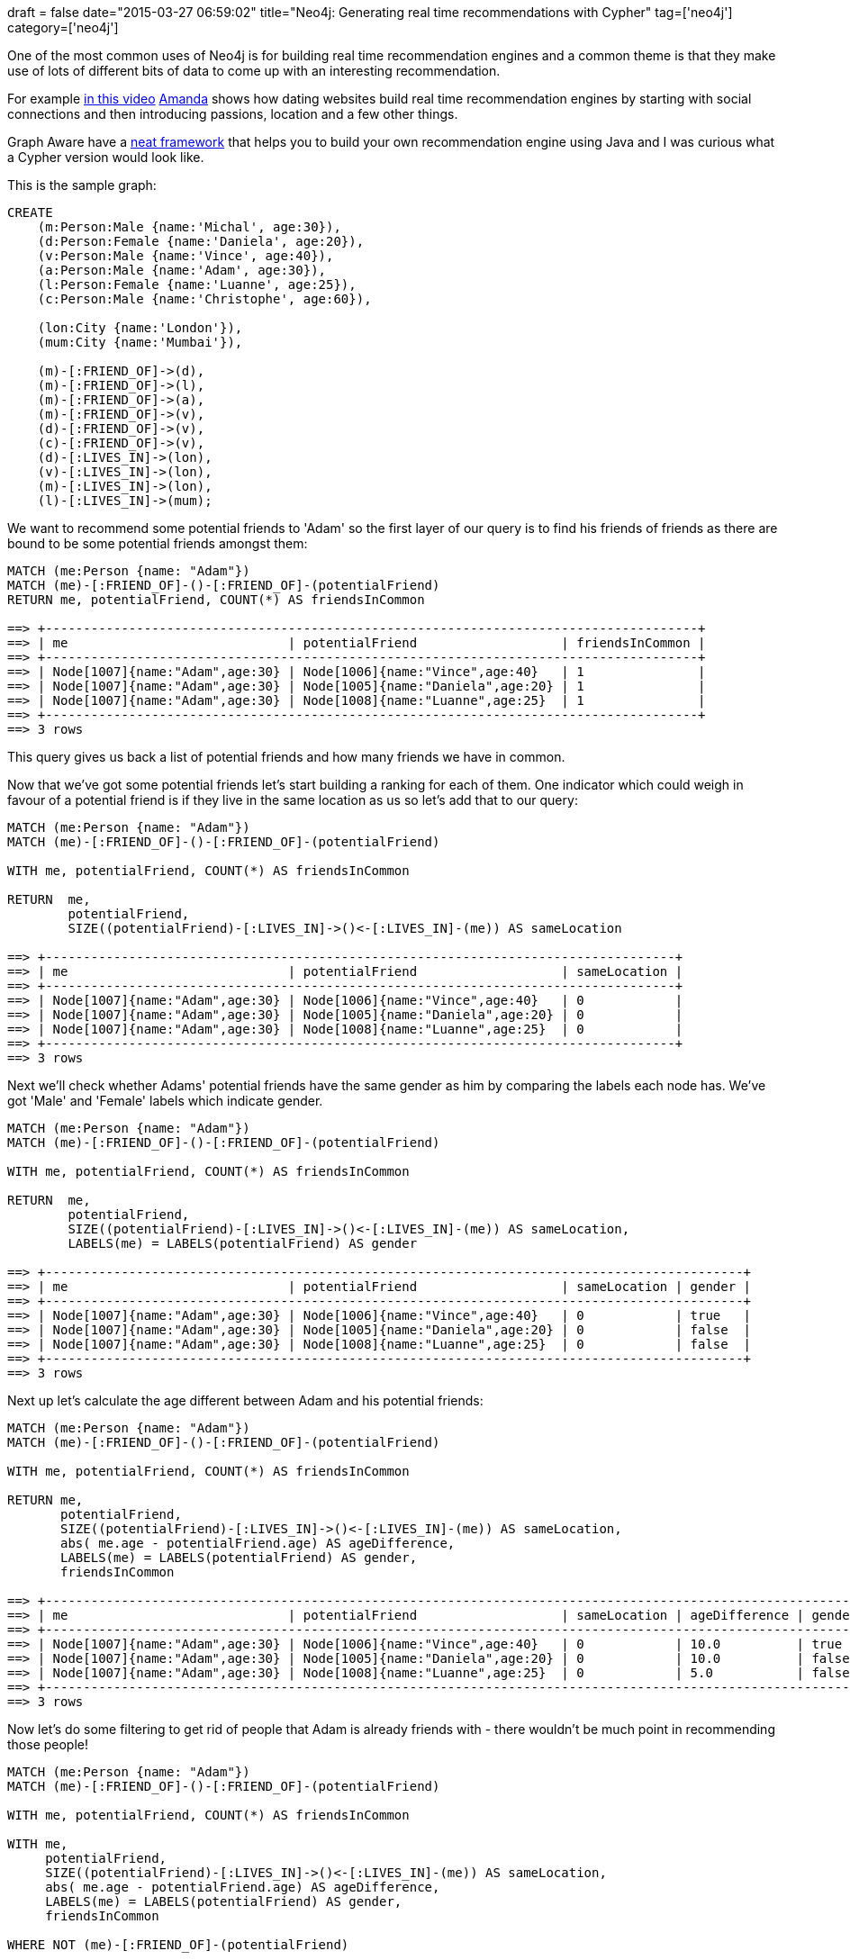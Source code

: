 +++
draft = false
date="2015-03-27 06:59:02"
title="Neo4j: Generating real time recommendations with Cypher"
tag=['neo4j']
category=['neo4j']
+++

One of the most common uses of Neo4j is for building real time recommendation engines and a common theme is that they make use of lots of different bits of data to come up with an interesting recommendation.

For example https://vimeo.com/86754045[in this video] https://twitter.com/pandamonial[Amanda] shows how dating websites build real time recommendation engines by starting with social connections and then introducing passions, location and a few other things.

Graph Aware have a https://github.com/graphaware/neo4j-reco#using-graphaware-neo4j-recommendation-engine[neat framework] that helps you to build your own recommendation engine using Java and I was curious what a Cypher version would look like.

This is the sample graph:

[source,cypher]
----

CREATE
    (m:Person:Male {name:'Michal', age:30}),
    (d:Person:Female {name:'Daniela', age:20}),
    (v:Person:Male {name:'Vince', age:40}),
    (a:Person:Male {name:'Adam', age:30}),
    (l:Person:Female {name:'Luanne', age:25}),
    (c:Person:Male {name:'Christophe', age:60}),

    (lon:City {name:'London'}),
    (mum:City {name:'Mumbai'}),

    (m)-[:FRIEND_OF]->(d),
    (m)-[:FRIEND_OF]->(l),
    (m)-[:FRIEND_OF]->(a),
    (m)-[:FRIEND_OF]->(v),
    (d)-[:FRIEND_OF]->(v),
    (c)-[:FRIEND_OF]->(v),
    (d)-[:LIVES_IN]->(lon),
    (v)-[:LIVES_IN]->(lon),
    (m)-[:LIVES_IN]->(lon),
    (l)-[:LIVES_IN]->(mum);
----

We want to recommend some potential friends to 'Adam' so the first layer of our query is to find his friends of friends as there are bound to be some potential friends amongst them:

[source,cypher]
----

MATCH (me:Person {name: "Adam"})
MATCH (me)-[:FRIEND_OF]-()-[:FRIEND_OF]-(potentialFriend)
RETURN me, potentialFriend, COUNT(*) AS friendsInCommon

==> +--------------------------------------------------------------------------------------+
==> | me                             | potentialFriend                   | friendsInCommon |
==> +--------------------------------------------------------------------------------------+
==> | Node[1007]{name:"Adam",age:30} | Node[1006]{name:"Vince",age:40}   | 1               |
==> | Node[1007]{name:"Adam",age:30} | Node[1005]{name:"Daniela",age:20} | 1               |
==> | Node[1007]{name:"Adam",age:30} | Node[1008]{name:"Luanne",age:25}  | 1               |
==> +--------------------------------------------------------------------------------------+
==> 3 rows
----

This query gives us back a list of potential friends and how many friends we have in common.

Now that we've got some potential friends let's start building a ranking for each of them. One indicator which could weigh in favour of a potential friend is if they live in the same location as us so let's add that to our query:

[source,cypher]
----

MATCH (me:Person {name: "Adam"})
MATCH (me)-[:FRIEND_OF]-()-[:FRIEND_OF]-(potentialFriend)

WITH me, potentialFriend, COUNT(*) AS friendsInCommon

RETURN  me,
        potentialFriend,
        SIZE((potentialFriend)-[:LIVES_IN]->()<-[:LIVES_IN]-(me)) AS sameLocation

==> +-----------------------------------------------------------------------------------+
==> | me                             | potentialFriend                   | sameLocation |
==> +-----------------------------------------------------------------------------------+
==> | Node[1007]{name:"Adam",age:30} | Node[1006]{name:"Vince",age:40}   | 0            |
==> | Node[1007]{name:"Adam",age:30} | Node[1005]{name:"Daniela",age:20} | 0            |
==> | Node[1007]{name:"Adam",age:30} | Node[1008]{name:"Luanne",age:25}  | 0            |
==> +-----------------------------------------------------------------------------------+
==> 3 rows
----

Next we'll check whether Adams' potential friends have the same gender as him by comparing the labels each node has. We've got 'Male' and 'Female' labels which indicate gender.

[source,cypher]
----

MATCH (me:Person {name: "Adam"})
MATCH (me)-[:FRIEND_OF]-()-[:FRIEND_OF]-(potentialFriend)

WITH me, potentialFriend, COUNT(*) AS friendsInCommon

RETURN  me,
        potentialFriend,
        SIZE((potentialFriend)-[:LIVES_IN]->()<-[:LIVES_IN]-(me)) AS sameLocation,
        LABELS(me) = LABELS(potentialFriend) AS gender

==> +--------------------------------------------------------------------------------------------+
==> | me                             | potentialFriend                   | sameLocation | gender |
==> +--------------------------------------------------------------------------------------------+
==> | Node[1007]{name:"Adam",age:30} | Node[1006]{name:"Vince",age:40}   | 0            | true   |
==> | Node[1007]{name:"Adam",age:30} | Node[1005]{name:"Daniela",age:20} | 0            | false  |
==> | Node[1007]{name:"Adam",age:30} | Node[1008]{name:"Luanne",age:25}  | 0            | false  |
==> +--------------------------------------------------------------------------------------------+
==> 3 rows
----

Next up let's calculate the age different between Adam and his potential friends:

[source,cypher]
----

MATCH (me:Person {name: "Adam"})
MATCH (me)-[:FRIEND_OF]-()-[:FRIEND_OF]-(potentialFriend)

WITH me, potentialFriend, COUNT(*) AS friendsInCommon

RETURN me,
       potentialFriend,
       SIZE((potentialFriend)-[:LIVES_IN]->()<-[:LIVES_IN]-(me)) AS sameLocation,
       abs( me.age - potentialFriend.age) AS ageDifference,
       LABELS(me) = LABELS(potentialFriend) AS gender,
       friendsInCommon

==> +------------------------------------------------------------------------------------------------------------------------------+
==> | me                             | potentialFriend                   | sameLocation | ageDifference | gender | friendsInCommon |
==> +------------------------------------------------------------------------------------------------------------------------------+
==> | Node[1007]{name:"Adam",age:30} | Node[1006]{name:"Vince",age:40}   | 0            | 10.0          | true   | 1               |
==> | Node[1007]{name:"Adam",age:30} | Node[1005]{name:"Daniela",age:20} | 0            | 10.0          | false  | 1               |
==> | Node[1007]{name:"Adam",age:30} | Node[1008]{name:"Luanne",age:25}  | 0            | 5.0           | false  | 1               |
==> +------------------------------------------------------------------------------------------------------------------------------+
==> 3 rows
----

Now let's do some filtering to get rid of people that Adam is already friends with - there wouldn't be much point in recommending those people!

[source,cypher]
----

MATCH (me:Person {name: "Adam"})
MATCH (me)-[:FRIEND_OF]-()-[:FRIEND_OF]-(potentialFriend)

WITH me, potentialFriend, COUNT(*) AS friendsInCommon

WITH me,
     potentialFriend,
     SIZE((potentialFriend)-[:LIVES_IN]->()<-[:LIVES_IN]-(me)) AS sameLocation,
     abs( me.age - potentialFriend.age) AS ageDifference,
     LABELS(me) = LABELS(potentialFriend) AS gender,
     friendsInCommon

WHERE NOT (me)-[:FRIEND_OF]-(potentialFriend)

RETURN me,
       potentialFriend,
       SIZE((potentialFriend)-[:LIVES_IN]->()<-[:LIVES_IN]-(me)) AS sameLocation,
       abs( me.age - potentialFriend.age) AS ageDifference,
       LABELS(me) = LABELS(potentialFriend) AS gender,
       friendsInCommon

==> +------------------------------------------------------------------------------------------------------------------------------+
==> | me                             | potentialFriend                   | sameLocation | ageDifference | gender | friendsInCommon |
==> +------------------------------------------------------------------------------------------------------------------------------+
==> | Node[1007]{name:"Adam",age:30} | Node[1006]{name:"Vince",age:40}   | 0            | 10.0          | true   | 1               |
==> | Node[1007]{name:"Adam",age:30} | Node[1005]{name:"Daniela",age:20} | 0            | 10.0          | false  | 1               |
==> | Node[1007]{name:"Adam",age:30} | Node[1008]{name:"Luanne",age:25}  | 0            | 5.0           | false  | 1               |
==> +------------------------------------------------------------------------------------------------------------------------------+
==> 3 rows
----

In this case we haven't actually filtered anyone out but for some of the other people we would see a reduction in the number of potential friends.

Our final step is to come up with a score for each of the features that we've identified as being important for making a friend suggestion.

We'll assign a score of 10 if the people live in the same location or have the same gender as Adam and 0 if not. For the ageDifference and friendsInCommon we'll apply apply a log curve so that those values don't have a disproportional effect on our final score. We'll use the formula defined in the +++<cite>+++https://github.com/graphaware/neo4j-reco/blob/master/src/main/java/com/graphaware/reco/generic/transform/ParetoScoreTransformer.java#L64[ParetoScoreTransfomer]+++</cite>+++ to do this:

[source,java]
----

    public <OUT> float transform(OUT item, float score) {
        if (score < minimumThreshold) {
            return 0;
        }

        double alpha = Math.log((double) 5) / eightyPercentLevel;
        double exp = Math.exp(-alpha * score);
        return new Double(maxScore * (1 - exp)).floatValue();
    }
----

And now for our completed recommendation query:

[source,cypher]
----

MATCH (me:Person {name: "Adam"})
MATCH (me)-[:FRIEND_OF]-()-[:FRIEND_OF]-(potentialFriend)

WITH me, potentialFriend, COUNT(*) AS friendsInCommon

WITH me,
     potentialFriend,
     SIZE((potentialFriend)-[:LIVES_IN]->()<-[:LIVES_IN]-(me)) AS sameLocation,
     abs( me.age - potentialFriend.age) AS ageDifference,
     LABELS(me) = LABELS(potentialFriend) AS gender,
     friendsInCommon

WHERE NOT (me)-[:FRIEND_OF]-(potentialFriend)

WITH potentialFriend,
       // 100 -> maxScore, 10 -> eightyPercentLevel, friendsInCommon -> score (from the formula above)
       100 * (1 - exp((-1.0 * (log(5.0) / 10)) * friendsInCommon)) AS friendsInCommon,
       sameLocation * 10 AS sameLocation,
       -1 * (10 * (1 - exp((-1.0 * (log(5.0) / 20)) * ageDifference))) AS ageDifference,
       CASE WHEN gender THEN 10 ELSE 0 END as sameGender

RETURN potentialFriend,
      {friendsInCommon: friendsInCommon,
       sameLocation: sameLocation,
       ageDifference:ageDifference,
       sameGender: sameGender} AS parts,
     friendsInCommon + sameLocation + ageDifference + sameGender AS score
ORDER BY score DESC

==> +-------------------------------------------------------------------------------------------------------------------------------------------------------------------------+
==> | potentialFriend                   | parts                                                                                                           | score             |
==> +-------------------------------------------------------------------------------------------------------------------------------------------------------------------------+
==> | Node[1006]{name:"Vince",age:40}   | {friendsInCommon -> 14.86600774792154, sameLocation -> 0, ageDifference -> -5.52786404500042, sameGender -> 10} | 19.33814370292112 |
==> | Node[1008]{name:"Luanne",age:25}  | {friendsInCommon -> 14.86600774792154, sameLocation -> 0, ageDifference -> -3.312596950235779, sameGender -> 0} | 11.55341079768576 |
==> | Node[1005]{name:"Daniela",age:20} | {friendsInCommon -> 14.86600774792154, sameLocation -> 0, ageDifference -> -5.52786404500042, sameGender -> 0}  | 9.33814370292112  |
==> +-------------------------------------------------------------------------------------------------------------------------------------------------------------------------+
----

The final query isn't too bad - the only really complex bit is the log curve calculation. This is where user defined functions will come into their own in the future.

The nice thing about this approach is that we don't have to step outside of cypher so if you're not comfortable with Java you can still do real time recommendations! On the other hand, the different parts of the recommendation engine all get mixed up so it's not as easy to see the whole pipeline as if you use the graph aware framework.

The next step is to apply this to the http://www.markhneedham.com/blog/2015/03/11/pythonneo4j-finding-interesting-computer-sciency-people-to-follow-on-twitter/[Twitter graph] and come up with follower recommendations on there.

